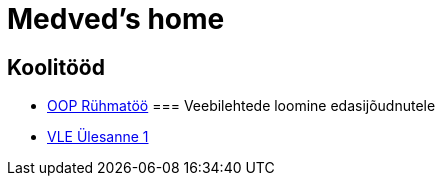 :stylesheet: /home/user/repos/medved-palace.github.io/css/dark.css
= Medved's home


== Koolitööd
* xref:html/Pank.html [OOP Rühmatöö]
=== Veebilehtede loomine edasijõudnutele
* link:VLE_cookbook/index.html[VLE Ülesanne 1]


